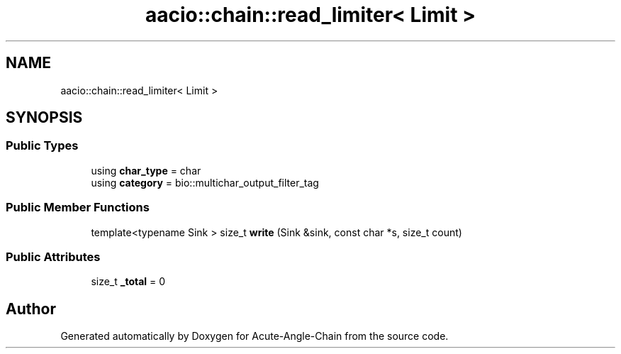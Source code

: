 .TH "aacio::chain::read_limiter< Limit >" 3 "Sun Jun 3 2018" "Acute-Angle-Chain" \" -*- nroff -*-
.ad l
.nh
.SH NAME
aacio::chain::read_limiter< Limit >
.SH SYNOPSIS
.br
.PP
.SS "Public Types"

.in +1c
.ti -1c
.RI "using \fBchar_type\fP = char"
.br
.ti -1c
.RI "using \fBcategory\fP = bio::multichar_output_filter_tag"
.br
.in -1c
.SS "Public Member Functions"

.in +1c
.ti -1c
.RI "template<typename Sink > size_t \fBwrite\fP (Sink &sink, const char *s, size_t count)"
.br
.in -1c
.SS "Public Attributes"

.in +1c
.ti -1c
.RI "size_t \fB_total\fP = 0"
.br
.in -1c

.SH "Author"
.PP 
Generated automatically by Doxygen for Acute-Angle-Chain from the source code\&.

